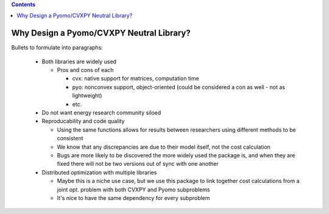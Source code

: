 .. contents::

.. _why-neutral:

*****************************************
Why Design a Pyomo/CVXPY Neutral Library?
*****************************************

Bullets to formulate into paragraphs:

  - Both libraries are widely used

    - Pros and cons of each

      - cvx: native support for matrices, computation time
      - pyo: nonconvex support, object-oriented (could be considered a con as well - not as lightweight)
      - etc.
  - Do not want energy research community siloed
  - Reproducability and code quality

    - Using the same functions allows for results between researchers using different methods to be consistent
    - We know that any discrepancies are due to their model itself, not the cost calculation
    - Bugs are more likely to be discovered the more widely used the package is,
      and when they are fixed there will not be two versions out of sync with one another
  - Distributed optimization with multiple libraries

    - Maybe this is a niche use case, 
      but we use this package to link together cost calculations from a joint opt. problem with both CVXPY and Pyomo subproblems
    - It's nice to have the same dependency for every subproblem
